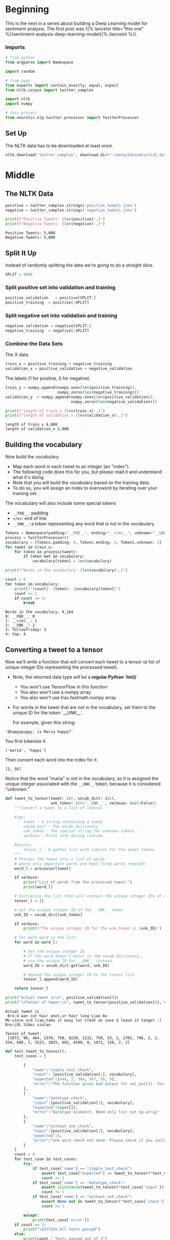 #+BEGIN_COMMENT
.. title: Sentiment Analysis: Pre-processing the Data
.. slug: sentiment-analysis-pre-processing-the-data
.. date: 2020-12-23 15:43:02 UTC-08:00
.. tags: nlp,sentiment analysis,deep learning
.. category: NLP
.. link: 
.. description: Loading the data for the deep learning model.
.. type: text

#+END_COMMENT
#+OPTIONS: ^:{}
#+TOC: headlines 3
#+PROPERTY: header-args :session ~/.local/share/jupyter/runtime/kernel-be10952c-ccb1-42e0-9b15-31bd00c93c5a-ssh.json
#+BEGIN_SRC python :results none :exports none
%load_ext autoreload
%autoreload 2
#+END_SRC
* Beginning
  This is the next in a series about building a Deep Learning model for sentiment analysis. The first post was {{% lancelot title="this one" %}}sentiment-analysis-deep-learning-model{{% /lancelot %}}.
*** Imports
#+begin_src python :results none
# from python
from argparse import Namespace

import random

# from pypi
from expects import contain_exactly, equal, expect
from nltk.corpus import twitter_samples

import nltk
import numpy

# this project
from neurotic.nlp.twitter.processor import TwitterProcessor
#+end_src

** Set Up
   The NLTK data has to be downloaded at least once.
#+begin_src python :results none
nltk.download("twitter_samples", download_dir="~/data/datasets/nltk_data/")
#+end_src   
* Middle
** The NLTK Data

#+begin_src python :results output :exports both
positive = twitter_samples.strings('positive_tweets.json')
negative = twitter_samples.strings('negative_tweets.json')

print(f"Positive Tweets: {len(positive):,}")
print(f"Negative Tweets: {len(negative):,}")
#+end_src

#+RESULTS:
: Positive Tweets: 5,000
: Negative Tweets: 5,000
** Split It Up
   Instead of randomly splitting the data we're going to do a straight slice.

#+begin_src python :results none
SPLIT = 4000
#+end_src   
*** Split positive set into validation and training
#+begin_src python :results none
positive_validation   = positive[SPLIT:]
positive_training  = positive[:SPLIT]
#+end_src    

*** Split negative set into validation and training
#+begin_src python :results none
negative_validation = negative[SPLIT:]
negative_training  = negative[:SPLIT]
#+end_src    

*** Combine the Data Sets
    The X data.
#+begin_src python :results none
train_x = positive_training + negative_training
validation_x = positive_validation + negative_validation
#+end_src    


 The labels (1 for positive, 0 for negative).
 
#+begin_src python :results output :exports both
train_y = numpy.append(numpy.ones(len(positive_training)),
                       numpy.zeros(len(negative_training)))
validation_y  = numpy.append(numpy.ones(len(positive_validation)),
                             numpy.zeros(len(negative_validation)))

print(f"length of train_x {len(train_x):,}")
print(f"length of validation_x {len(validation_x):,}")

#+end_src

#+RESULTS:
: length of train_x 8,000
: length of validation_x 2,000

**  Building the vocabulary

Now build the vocabulary.
 - Map each word in each tweet to an integer (an "index"). 
 - The following code does this for you, but please read it and understand what it's doing.
 - Note that you will build the vocabulary based on the training data. 
 - To do so, you will assign an index to everyword by iterating over your training set.

 The vocabulary will also include some special tokens
 - =__PAD__=: padding
 - =</e>=: end of line
 - =__UNK__=: a token representing any word that is not in the vocabulary.

#+begin_src python :results none
Tokens = Namespace(padding="__PAD__", ending="__</e>__", unknown="__UNK__")
process = TwitterProcessor()
vocabulary = {Tokens.padding: 0, Tokens.ending: 1, Tokens.unknown: 2}
for tweet in train_x:
    for token in process(tweet):
        if token not in vocabulary:
            vocabulary[token] = len(vocabulary)
#+end_src

#+begin_src python :results output :exports both
print(f"Words in the vocabulary: {len(vocabulary):,}")

count = 0
for token in vocabulary:
    print(f"{count}: {token}: {vocabulary[token]}")
    count += 1
    if count == 5:
        break
#+end_src

#+RESULTS:
: Words in the vocabulary: 9,164
: 0: __PAD__: 0
: 1: __</e>__: 1
: 2: __UNK__: 2
: 3: followfriday: 3
: 4: top: 4

**  Converting a tweet to a tensor

Now we'll write a function that will convert each tweet to a tensor (a list of unique integer IDs representing the processed tweet).

 - Note, the returned data type will be a **regular Python `list()`**
     - You won't use TensorFlow in this function
     - You also won't use a numpy array
     - You also won't use trax.fastmath.numpy array
 - For words in the tweet that are not in the vocabulary, set them to the unique ID for the token `__UNK__`.

   For example, given this string:
   
#+begin_example
'@happypuppy, is Maria happy?'
#+end_example

You first tokenize it.

#+begin_example
['maria', 'happi']
#+end_example

Then convert each word into the index for it.

#+begin_example
[2, 56]
#+end_example

Notice that the word "maria" is not in the vocabulary, so it is assigned the unique integer associated with the =__UNK__= token, because it is considered "unknown."

#+begin_src python :results none
def tweet_to_tensor(tweet: str, vocab_dict: dict,
                    unk_token: str='__UNK__', verbose: bool=False):
    """Convert a tweet to a list of indices

    Args: 
        tweet - A string containing a tweet
        vocab_dict - The words dictionary
        unk_token - The special string for unknown tokens
        verbose - Print info during runtime

    Returns:
        tensor_l - A python list with indices for the tweet tokens
    """
    # Process the tweet into a list of words
    # where only important words are kept (stop words removed)
    word_l = processor(tweet)
    
    if verbose:
        print("List of words from the processed tweet:")
        print(word_l)
        
    # Initialize the list that will contain the unique integer IDs of each word
    tensor_l = []
    
    # Get the unique integer ID of the __UNK__ token
    unk_ID = vocab_dict[unk_token]
    
    if verbose:
        print(f"The unique integer ID for the unk_token is {unk_ID}")
        
    # for each word in the list:
    for word in word_l:
        
        # Get the unique integer ID.
        # If the word doesn't exist in the vocab dictionary,
        # use the unique ID for __UNK__ instead.
        word_ID = vocab_dict.get(word, unk_ID)
        
        # Append the unique integer ID to the tensor list.
        tensor_l.append(word_ID) 
    
    return tensor_l
#+end_src

#+begin_src python :results output :exports both
print("Actual tweet is\n", positive_validation[0])
print("\nTensor of tweet:\n", tweet_to_tensor(positive_validation[0], vocab_dict=vocabulary))
#+end_src

#+RESULTS:
: Actual tweet is
:  Bro:U wan cut hair anot,ur hair long Liao bo
: Me:since ord liao,take it easy lor treat as save $ leave it longer :)
: Bro:LOL Sibei xialan
: 
: Tensor of tweet:
:  [1072, 96, 484, 2376, 750, 8220, 1132, 750, 53, 2, 2701, 796, 2, 2, 354, 606, 2, 3523, 1025, 602, 4599, 9, 1072, 158, 2, 2]


#+begin_src python :results output :exports both
def test_tweet_to_tensor():
    test_cases = [
        
        {
            "name":"simple_test_check",
            "input": [positive_validation[1], vocabulary],
            "expected":[444, 2, 304, 567, 56, 9],
            "error":"The function gives bad output for val_pos[1]. Test failed"
        },
        {
            "name":"datatype_check",
            "input":[positive_validation[1], vocabulary],
            "expected":type([]),
            "error":"Datatype mismatch. Need only list not np.array"
        },
        {
            "name":"without_unk_check",
            "input":[positive_validation[1], vocabulary],
            "expected":6,
            "error":"Unk word check not done- Please check if you included mapping for unknown word"
        }
    ]
    count = 0
    for test_case in test_cases:        
        try:
            if test_case['name'] == "simple_test_check":
                assert test_case["expected"] == tweet_to_tensor(*test_case['input'])
                count += 1
            if test_case['name'] == "datatype_check":
                assert isinstance(tweet_to_tensor(*test_case['input']), test_case["expected"])
                count += 1
            if test_case['name'] == "without_unk_check":
                assert None not in tweet_to_tensor(*test_case['input'])
                count += 1
                                        
        except:
            print(test_case['error'])
    if count == 3:
        print("\033[92m All tests passed")
    else:
        print(count," Tests passed out of 3")
test_tweet_to_tensor()            
#+end_src

#+RESULTS:
: The function gives bad output for val_pos[1]. Test failed
: 2  Tests passed out of 3

Their tweet processor wipes out everything after the start of a URL, even if it isn't part of the URL, so they have fewer tokens, so the indices won't match exactly.

** Creating a batch generator

 Most of the time in Natural Language Processing, and AI in general we use batches when training our data sets. 
 - If instead of training with batches of examples, you were to train a model with one example at a time, it would take a very long time to train the model. 
 - You will now build a data generator that takes in the positive/negative tweets and returns a batch of training examples. It returns the model inputs, the targets (positive or negative labels) and the weight for each target (ex: this allows us to treat some examples as more important to get right than others, but commonly this will all be 1.0). 

 Once you create the generator, you could include it in a for loop:

#+begin_example python
for batch_inputs, batch_targets, batch_example_weights in data_generator:
#+end_example

You can also get a single batch like this:

#+begin_example python
batch_inputs, batch_targets, batch_example_weights = next(data_generator)
#+end_example

 The generator returns the next batch each time it's called. 
 - This generator returns the data in a format (tensors) that you could directly use in your model.
 - It returns a triple: the inputs, targets, and loss weights:
 -- Inputs is a tensor that contains the batch of tweets we put into the model.
 -- Targets is the corresponding batch of labels that we train to generate.
 -- Loss weights here are just 1s with same shape as targets. Next week, you will use it to mask input padding.
 
*** data_generator
    A batch of spaghetti.
    
#+begin_src python :results none
# UNQ_C2 (UNIQUE CELL IDENTIFIER, DO NOT EDIT)
# GRADED: Data generator
def data_generator(data_pos: list, data_neg: list, batch_size: int,
                   loop: bool, vocab_dict: dict, shuffle: bool=False):
    """Generates batches of data

    Args: 
        data_pos - Set of positive examples
        data_neg - Set of negative examples
        batch_size - number of samples per batch. Must be even
        loop - True or False
        vocab_dict - The words dictionary
        shuffle - Shuffle the data order

    Yield:
        inputs - Subset of positive and negative examples
        targets - The corresponding labels for the subset
        example_weights - An array specifying the importance of each example        
    """
    # make sure the batch size is an even number
    # to allow an equal number of positive and negative samples
    assert batch_size % 2 == 0
    
    # Number of positive examples in each batch is half of the batch size
    # same with number of negative examples in each batch
    n_to_take = batch_size // 2
    
    # Use pos_index to walk through the data_pos array
    # same with neg_index and data_neg
    pos_index = 0
    neg_index = 0
    
    len_data_pos = len(data_pos)
    len_data_neg = len(data_neg)
    
    # Get and array with the data indexes
    pos_index_lines = list(range(len_data_pos))
    neg_index_lines = list(range(len_data_neg))
    
    # shuffle lines if shuffle is set to True
    if shuffle:
        rnd.shuffle(pos_index_lines)
        rnd.shuffle(neg_index_lines)
        
    stop = False
    
    # Loop indefinitely
    while not stop:  
        
        # create a batch with positive and negative examples
        batch = []
        
        # First part: Pack n_to_take positive examples
        
        # Start from pos_index and increment i up to n_to_take
        for i in range(n_to_take):
                    
            # If the positive index goes past the positive dataset length,
            if pos_index >= len_data_pos: 
                
                # If loop is set to False, break once we reach the end of the dataset
                if not loop:
                    stop = True;
                    break;
                
                # If user wants to keep re-using the data, reset the index
                pos_index = 0
                
                if shuffle:
                    # Shuffle the index of the positive sample
                    rnd.shuffle(pos_index_lines)
                    
            # get the tweet as pos_index
            tweet = data_pos[pos_index_lines[pos_index]]
            
            # convert the tweet into tensors of integers representing the processed words
            tensor = tweet_to_tensor(tweet, vocab_dict)
            
            # append the tensor to the batch list
            batch.append(tensor)
            
            # Increment pos_index by one
            pos_index = pos_index + 1


        # Second part: Pack n_to_take negative examples
    
        # Using the same batch list, start from neg_index and increment i up to n_to_take
        for i in range(neg_index, n_to_take):
            
            # If the negative index goes past the negative dataset length,
            if neg_index > len_data_neg:
                
                # If loop is set to False, break once we reach the end of the dataset
                if not loop:
                    stop = True;
                    break;
                    
                # If user wants to keep re-using the data, reset the index
                neg_index = 0
                
                if shuffle:
                    # Shuffle the index of the negative sample
                    rnd.shuffle(neg_index_lines)
            # get the tweet at neg_index
            tweet = data_neg[neg_index_lines[neg_index]]
            
            # convert the tweet into tensors of integers representing the processed words
            tensor = tweet_to_tensor(tweet, vocab_dict)
            
            # append the tensor to the batch list
            batch.append(tensor)
            
            # Increment neg_index by one
            neg_index += 1

        if stop:
            break;

        # Update the start index for positive data 
        # so that it's n_to_take positions after the current pos_index
        pos_index += n_to_take
        
        # Update the start index for negative data 
        # so that it's n_to_take positions after the current neg_index
        neg_index += n_to_take
        
        # Get the max tweet length (the length of the longest tweet) 
        # (you will pad all shorter tweets to have this length)
        max_len = max([len(t) for t in batch]) 
        
        
        # Initialize the input_l, which will 
        # store the padded versions of the tensors
        tensor_pad_l = []
        # Pad shorter tweets with zeros
        for tensor in batch:
            # Get the number of positions to pad for this tensor so that it will be max_len long
            n_pad = max_len - len(tensor)
            
            # Generate a list of zeros, with length n_pad
            pad_l = [0] * n_pad
            
            # concatenate the tensor and the list of padded zeros
            tensor_pad = tensor + pad_l
            
            # append the padded tensor to the list of padded tensors
            tensor_pad_l.append(tensor_pad)

        # convert the list of padded tensors to a numpy array
        # and store this as the model inputs
        inputs = numpy.array(tensor_pad_l)
  
        # Generate the list of targets for the positive examples (a list of ones)
        # The length is the number of positive examples in the batch
        target_pos = [1] * len(batch[:n_to_take])
        
        # Generate the list of targets for the negative examples (a list of zeros)
        # The length is the number of negative examples in the batch
        target_neg = [0] * len(batch[n_to_take:])
        
        # Concatenate the positve and negative targets
        target_l = target_pos + target_neg
        
        # Convert the target list into a numpy array
        targets = numpy.array(target_l)

        # Example weights: Treat all examples equally importantly.It should return an np.array. Hint: Use np.ones_like()
        example_weights = numpy.ones_like(targets)

        yield inputs, targets, example_weights
#+end_src

 Now you can use your data generator to create a data generator for the training data, and another data generator for the validation data.

 We will create a third data generator that does not loop, for testing the final accuracy of the model.

#+begin_src python :results none
# Set the random number generator for the shuffle procedure
rnd = random
rnd.seed(30) 

# Create the training data generator
def train_generator(batch_size, shuffle = False):
    return data_generator(positive_training, negative_training,
                          batch_size, True, vocabulary, shuffle)

# Create the validation data generator
def val_generator(batch_size, shuffle = False):
    return data_generator(positive_validation, negative_validation,
                          batch_size, True, vocabulary, shuffle)

# Create the validation data generator
def test_generator(batch_size, shuffle = False):
    return data_generator(positive_validation, negative_validation, batch_size,
                          False, vocabulary, shuffle)

# Get a batch from the train_generator and inspect.
inputs, targets, example_weights = next(train_generator(4, shuffle=True))
#+end_src

#+begin_src python :results output :exports both
# this will print a list of 4 tensors padded with zeros
print(f'Inputs: {inputs}')
print(f'Targets: {targets}')
print(f'Example Weights: {example_weights}')
#+end_src

#+RESULTS:
: Inputs: [[2030 4492 3231    9    0    0    0    0    0    0    0]
:  [5009  571 2025 1475 5233 3532  142 3532  132  464    9]
:  [3798  111   96  587 2960 4007    0    0    0    0    0]
:  [ 256 3798    0    0    0    0    0    0    0    0    0]]
: Targets: [1 1 0 0]
: Example Weights: [1 1 1 1]

*** Test the train_generator

 Create a data generator for training data which produces batches of size 4 (for tensors and their respective targets).

#+begin_src python :results none 
tmp_data_gen = train_generator(batch_size = 4)
#+end_src

 Call the data generator to get one batch and its targets.

#+begin_src python :results none
tmp_inputs, tmp_targets, tmp_example_weights = next(tmp_data_gen)
#+end_src

#+begin_src python :results output :exports both
print(f"The inputs shape is {tmp_inputs.shape}")
print(f"The targets shape is {tmp_targets.shape}")
print(f"The example weights shape is {tmp_example_weights.shape}")

for i,t in enumerate(tmp_inputs):
    print(f"input tensor: {t}; target {tmp_targets[i]}; example weights {tmp_example_weights[i]}")
#+end_src

#+RESULTS:
: The inputs shape is (4, 14)
: The targets shape is (4,)
: The example weights shape is (4,)
: input tensor: [3 4 5 6 7 8 9 0 0 0 0 0 0 0]; target 1; example weights 1
: input tensor: [10 11 12 13 14 15 16 17 18 19 20  9 21 22]; target 1; example weights 1
: input tensor: [5807 2931 3798    0    0    0    0    0    0    0    0    0    0    0]; target 0; example weights 1
: input tensor: [ 865  261 3689 5808  313 4499  571 1248 2795  333 1220 3798    0    0]; target 0; example weights 1
** Bundle It Up
#+begin_src python :tangle ../../neurotic/nlp/twitter/tensor_generator.py :exports none
<<imports>>

<<defaults>>

<<nltk-settings>>

<<special-tokens>>

<<the-builder>>

    <<positive-tweets>>

    <<negative-tweets>>

    <<positive-training>>

    <<negative-training>>

    <<positive-validation>>

    <<negative-validation>>

    <<twitter-processor>>

    <<the-vocabulary>>

    <<x-train>>

    <<to-tensor>>


<<the-generator>>

    <<positive-indices>>

    <<negative-indices>>

    <<positives>>

    <<negatives>>

    <<positive-generator>>

    <<negative-generator>>

    <<the-iterator>>

    <<the-next>>
#+end_src
*** Imports
#+begin_src python :noweb-ref imports
# python
from argparse import Namespace
from itertools import cycle

import random

# pypi
from nltk.corpus import twitter_samples

import attr
import numpy

# this project
from .processor import TwitterProcessor
#+end_src
*** Defaults
#+begin_src python :noweb-ref defaults
Defaults = Namespace(
    split = 4000,
)
#+end_src
*** NLTK Settings
#+begin_src python :noweb-ref nltk-settings
NLTK = Namespace(
    corpus="twitter_samples",
    negative = "negative_tweets.json",
    positive="positive_tweets.json",
)
#+end_src    
*** Special Tokens
#+begin_src python :noweb-ref special-tokens
SpecialTokens = Namespace(padding="__PAD__",
                          ending="__</e>__",
                          unknown="__UNK__")

SpecialIDs = Namespace(
    padding=0,
    ending=1,
    unknown=2,
)
#+end_src    
*** The Builder
#+begin_src python :noweb-ref the-builder
@attr.s(auto_attribs=True)
class TensorBuilder:
    """converts tweets to tensors

    Args: 
     - split: where to split the training and validation data
    """
    split = Defaults.split
    _positive: list=None
    _negative: list=None
    _positive_training: list=None
    _negative_training: list=None
    _positive_validation: list=None
    _negative_validation: list=None
    _process: TwitterProcessor=None
    _vocabulary: dict=None
    _x_train: list=None
#+end_src
**** Positive Tweets
#+begin_src python :noweb-ref positive-tweets
@property
def positive(self) -> list:
    """The raw positive NLTK tweets"""
    if self._positive is None:
        self._positive = twitter_samples.strings(NLTK.positive)
    return self._positive
#+end_src
**** Negative Tweets
#+begin_src python :noweb-ref negative-tweets
@property
def negative(self) -> list:
    """The raw negative NLTK tweets"""
    if self._negative is None:
        self._negative = twitter_samples.strings(NLTK.negative)
    return self._negative
#+end_src
**** Positive Training
#+begin_src python :noweb-ref positive-training
@property
def positive_training(self) -> list:
    """The positive training data"""
    if self._positive_training is None:
        self._positive_training = self.positive[:self.split]
    return self._positive_training
#+end_src     
**** Negative Training
#+begin_src python :noweb-ref negative-training
@property
def negative_training(self) -> list:
    """The negative training data"""
    if self._negative_training is None:
        self._negative_training = self.negative[:self.split]
    return self._negative_training
#+end_src
**** Positive Validation
#+begin_src python :noweb-ref positive-validation
@property
def positive_validation(self) -> list:
    """The positive validation data"""
    if self._positive_validation is None:
        self._positive_validation = self.positive[self.split:]
    return self._positive_validation
#+end_src          
**** Negative Validation
#+begin_src python :noweb-ref negative-validation
@property
def negative_validation(self) -> list:
    """The negative validation data"""
    if self._negative_validation is None:
        self._negative_validation = self.negative[self.split:]
    return self._negative_validation
#+end_src
**** Twitter Processor
#+begin_src python :noweb-ref twitter-processor
@property
def process(self) -> TwitterProcessor:
    """processor for tweets"""
    if self._process is None:
        self._process = TwitterProcessor()
    return self._process
#+end_src     
**** X Train
#+begin_src python :noweb-ref x-train
@property
def x_train(self) -> list:
    """The unprocessed training data"""
    if self._x_train is None:
        self._x_train = self.positive_training + self.negative_training
    return self._x_train
#+end_src     
**** The Vocabulary
#+begin_src python :noweb-ref the-vocabulary
@property
def vocabulary(self) -> dict:
    """A map of token to numeric id"""
    if self._vocabulary is None:
        self._vocabulary = {SpecialTokens.padding: SpecialIDs.padding,
                            SpecialTokens.ending: SpecialIDs.ending,
                            SpecialTokens.unknown: SpecialIDs.unknown}
        for tweet in self.x_train:
            for token in self.process(tweet):
                if token not in self._vocabulary:
                    self._vocabulary[token] = len(self._vocabulary)
    return self._vocabulary
#+end_src
**** To Tensor
#+begin_src python :noweb-ref to-tensor
def to_tensor(self, tweet: str) -> list:
    """Converts tweet to list of numeric identifiers

    Args:
     tweet: the string to convert

    Returns:
     list of IDs for the tweet
    """
    tensor = [self.vocabulary.get(token, SpecialIDs.unknown)
              for token in self.process(tweet)]
    return tensor
#+end_src     
*** The Generator
#+begin_src python :noweb-ref the-generator
@attr.s(auto_attribs=True)
class TensorGenerator:
    """Generates batches of vectorized-tweets

    Args:
     converter: TensorBuilder object
     positive_data: list of positive data
     negative_data: list of negative data
     batch_size: the size for each generated batch     
     shuffle: whether to shuffle the generated data
     infinite: whether to generate data forever
    """
    converter: TensorBuilder
    positive_data: list
    negative_data: list
    batch_size: int
    shuffle: bool=True
    infinite: bool = True
    _positive_indices: list=None
    _negative_indices: list=None
    _positives: iter=None
    _negatives: iter=None
#+end_src
**** Positive Indices
#+begin_src python :noweb-ref positive-indices
@property
def positive_indices(self) -> list:
    """The indices to use to grab the positive tweets"""
    if self._positive_indices is None:
        k = len(self.positive_data)
        if self.shuffle:
            self._positive_indices = random.sample(range(k), k=k)
        else:
            self._positive_indices = list(range(k))
    return self._positive_indices
#+end_src
**** Negative Indices
#+begin_src python :noweb-ref negative-indices
@property
def negative_indices(self) -> list:
    """Indices for the negative tweets"""
    if self._negative_indices is None:
        k = len(self.negative_data)
        if self.shuffle:
            self._negative_indices = random.sample(range(k), k=k)
        else:
            self._negative_indices = list(range(k))
    return self._negative_indices
#+end_src
**** Positives
#+begin_src python :noweb-ref positives
@property
def positives(self):
    """The positive index generator"""
    if self._positives is None:
        self._positives = self.positive_generator()
    return self._positives
#+end_src     
**** Negatives
#+begin_src python :noweb-ref negatives
@property
def negatives(self):
    """The negative index generator"""
    if self._negatives is None:
        self._negatives = self.negative_generator()
    return self._negatives
#+end_src     
**** Positive Generator
#+begin_src python :noweb-ref positive-generator
def positive_generator(self):
    """Generator of indices for positive tweets"""
    stop = len(self.positive_indices)
    index = 0
    while True:
        yield self.positive_indices[index]
        index += 1
        if index == stop:
            if not self.infinite:
                break
            if self.shuffle:
                self._positive_indices = None
            index = 0
    return
#+end_src     
**** Negative Generator
#+begin_src python :noweb-ref negative-generator
def negative_generator(self):
    """generator of indices for negative tweets"""
    stop = len(self.negative_indices)
    index = 0
    while True:
        yield self.negative_indices[index]
        index += 1
        if index == stop:
            if not self.infinite:
                break
            if self.shuffle:
                self._negative_indices = None
            index = 0
    return
#+end_src
**** The Iterator
#+begin_src python :noweb-ref the-iterator
def __iter__(self):
    return self
#+end_src
**** The Next Method
#+begin_src python :noweb-ref the-next
def __next__(self):
    assert self.batch_size % 2 == 0
    half_batch = self.batch_size // 2

    # get the indices
    positives = (next(self.positives) for index in range(half_batch))
    negatives = (next(self.negatives) for index in range(half_batch))
    
    # get the tweets
    positives = (self.positive_data[index] for index in positives)
    negatives = (self.negative_data[index] for index in negatives)

    # get the token ids
    try:    
        positives = [self.converter.to_tensor(tweet) for tweet in positives]
        negatives = [self.converter.to_tensor(tweet) for tweet in negatives]
    except RuntimeError:
        # the next(self.positives) in the first generator will raise a
        # RuntimeError if
        # we're not running this infinitely
        raise StopIteration

    batch = positives + negatives

    longest = max((len(tweet) for tweet in batch))

    paddings = (longest - len(tensor) for tensor in batch)
    paddings = ([0] * padding for padding in paddings)

    padded = [tensor + padding for tensor, padding in zip(batch, paddings)]
    inputs = numpy.array(padded)

    # the labels for the inputs
    targets = numpy.array([1] * half_batch + [0] * half_batch)

    assert len(targets) == len(batch)

    # default the weights to ones
    weights = numpy.ones_like(targets)    
    return inputs, targets, weights
#+end_src     
** Test It Out
#+begin_src python :results none
from neurotic.nlp.twitter.tensor_generator import TensorBuilder, TensorGenerator

converter = TensorBuilder()
expect(len(converter.vocabulary)).to(equal(len(vocabulary)))
#+end_src

#+begin_src python :results none
tweet = positive_validation[0]
expected = [1072, 96, 484, 2376, 750, 8220, 1132, 750, 53, 2, 2701, 796, 2, 2,
            354, 606, 2, 3523, 1025, 602, 4599, 9, 1072, 158, 2, 2]

actual = converter.to_tensor(tweet)
expect(actual).to(contain_exactly(*expected))
#+end_src

#+begin_src python :results none
generator = TensorGenerator(converter, batch_size=4)
#+end_src

#+begin_src python :results output :exports both
print(next(generator))
#+end_src

#+RESULTS:
: (array([[ 749, 1019,  313, 1020,   75],
:        [1009,    9,    0,    0,    0],
:        [3540, 6030, 6031, 3798,    0],
:        [  50,   96, 3798,    0,    0]]), array([1, 1, 0, 0]), array([1, 1, 1, 1]))

#+begin_src python :results output :exports both
for count, batch in enumerate(generator):
    print(batch[0])
    print()
    if count == 5:
        break
print(next(generator))
#+end_src

#+RESULTS:
#+begin_example
[[  22 1228  434  354  227 2371    9]
 [ 267  160   89    0    0    0    0]
 [ 315 1008 8480 3798 2108  371 3233]
 [8232 8233  791 3798    0    0    0]]

[[1173 1061  586    9  896  729 1264  345 1062 1063]
 [3387  558  991 2166 3388 3231  558  238  120    0]
 [ 198 5997 3798    0    0    0    0    0    0    0]
 [ 223  310 3798    0    0    0    0    0    0    0]]

[[4015 4015 4015 4016  231 2117   57  422    9 4017 4018 4019   86   86]
 [2554   57  102  358   75    0    0    0    0    0    0    0    0    0]
 [  50   38  881 3798    0    0    0    0    0    0    0    0    0    0]
 [6729 6730 6731  382 3798    0    0    0    0    0    0    0    0    0]]

[[3479   75    0    0    0    0    0    0    0    0    0    0    0    0
     0    0    0]
 [4636 4637  233 4299  111  237 2626    9    0    0    0    0    0    0
     0    0    0]
 [  73  381  463 4321  142   96 7390 7391   92   85 1394 7392 5895 7393
    45 3798 7394]
 [8863 2844  991  127 5818    0    0    0    0    0    0    0    0    0
     0    0    0]]

[[ 226  615   22   75    0    0]
 [2135  703  237  435 3124    9]
 [2379 6264 3798    0    0    0]
 [6504 1912 2380 3798    0    0]]

[[5623  120    0    0    0    0    0    0    0    0]
 [ 133   54  102   63 1300   56    9   50   92 3181]
 [2094  383   73  464 3798    0    0    0    0    0]
 [ 223  101 8754  383 2085 5818 8755    0    0    0]]

(array([[ 374,   44, 2981,  435,  132,  111, 1040, 1382,    9,    0,    0,
           0],
       [ 369,  398,  283,    9, 2671, 1411,  136,  184,  769, 1262, 2061,
        3460],
       [1094, 9024,  315,  381, 3798,    0,    0,    0,    0,    0,    0,
           0],
       [9036, 3798,    0,    0,    0,    0,    0,    0,    0,    0,    0,
           0]]), array([1, 1, 0, 0]), array([1, 1, 1, 1]))
#+end_example
Ladies and gentlemen, we have ourselves a generator.
* End
  Now that we have our data, the next step will be to {{% lancelot title="define the model" %}}sentiment-analysis-defining-the-model{{% /lancelot %}}.
  

